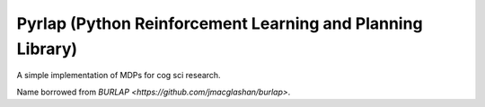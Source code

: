 ***********************************************************
Pyrlap (Python Reinforcement Learning and Planning Library)
***********************************************************

A simple implementation of MDPs for cog sci research.

Name borrowed from `BURLAP <https://github.com/jmacglashan/burlap>`.